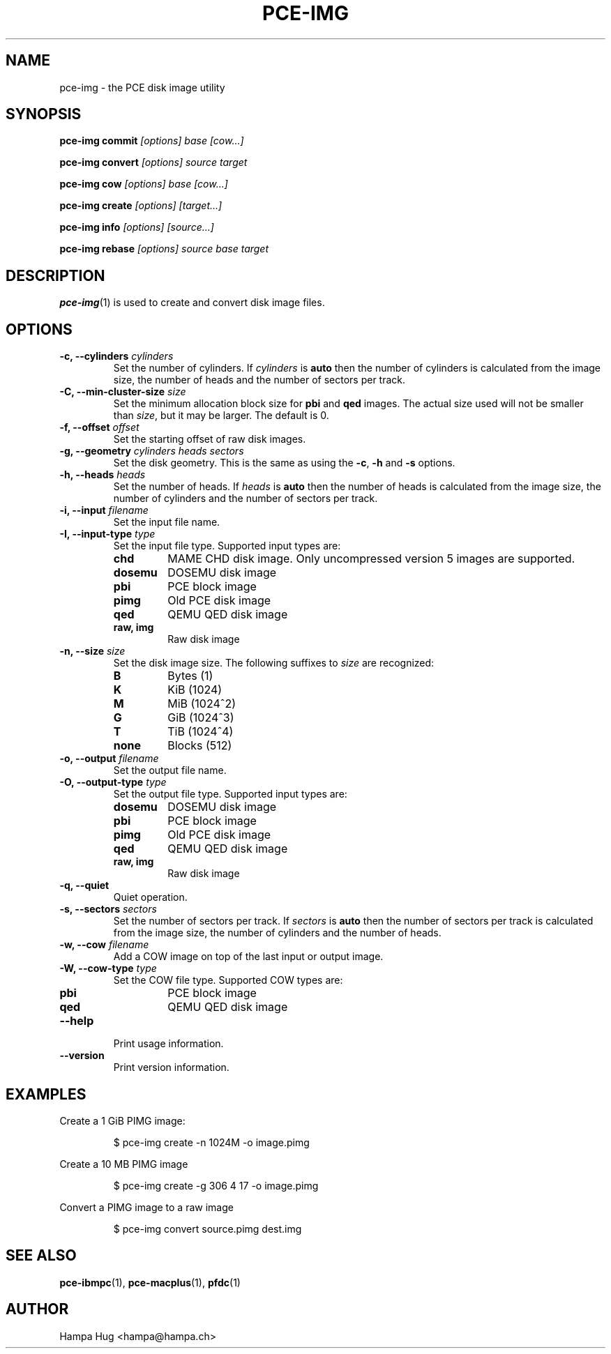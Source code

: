 .TH PCE-IMG 1 "2018-02-20" "HH" "pce"
\
.SH NAME
pce-img \- the PCE disk image utility

.SH SYNOPSIS
.BI "pce-img commit" " [options] base [cow...]"
.PP
.BI "pce-img convert" " [options] source target"
.PP
.BI "pce-img cow" " [options] base [cow...]"
.PP
.BI "pce-img create" " [options] [target...]"
.PP
.BI "pce-img info" " [options] [source...]"
.PP
.BI "pce-img rebase" " [options] source base target

.SH DESCRIPTION
\fBpce-img\fR(1) is used to create and convert disk image files.

.SH OPTIONS

.TP
.BI "-c, --cylinders " cylinders
Set the number of cylinders. If \fIcylinders\fR is \fBauto\fR then the number
of cylinders is calculated from the image size, the number of heads
and the number of sectors per track.
.TP
.BI "-C, --min-cluster-size " size
Set the minimum allocation block size for \fBpbi\fR and \fBqed\fR images.
The actual size used will not be smaller than \fIsize\fR, but it may
be larger. The default is 0.
.TP
.BI "-f, --offset " offset
Set the starting offset of raw disk images.
.TP
.BI "-g, --geometry " "cylinders heads sectors"
Set the disk geometry. This is the same as using the \fB-c\fR,
\fB-h\fR and \fB-s\fR options.
.TP
.BI "-h, --heads " heads
Set the number of heads. If \fIheads\fR is \fBauto\fR then the number of
heads is calculated from the image size, the number of cylinders and
the number of sectors per track.
.TP
.BI "-i, --input " filename
Set the input file name.
.TP
.BI "-I, --input-type " type
Set the input file type. Supported input types are:
.RS
.TP
.B chd
MAME CHD disk image. Only uncompressed version 5 images are supported.
.TP
.B dosemu
DOSEMU disk image
.TP
.B pbi
PCE block image
.TP
.B pimg
Old PCE disk image
.TP
.B qed
QEMU QED disk image
.TP
.B raw, img
Raw disk image
.RE
.TP
.BI "-n, --size " size
Set the disk image size. The following suffixes to \fIsize\fR are recognized:
.RS
.TP
.B B
Bytes (1)
.TP
.B K
KiB (1024)
.TP
.B M
MiB (1024^2)
.TP
.B G
GiB (1024^3)
.TP
.B T
TiB (1024^4)
.TP
.B none
Blocks (512)
.RE
.TP
.BI "-o, --output " filename
Set the output file name.
.TP
.BI "-O, --output-type " type
Set the output file type. Supported input types are:
.RS
.TP
.B dosemu
DOSEMU disk image
.TP
.B pbi
PCE block image
.TP
.B pimg
Old PCE disk image
.TP
.B qed
QEMU QED disk image
.TP
.B raw, img
Raw disk image
.RE
.TP
.B "-q, --quiet"
Quiet operation.
.TP
.BI "-s, --sectors " sectors
Set the number of sectors per track. If \fIsectors\fR is \fBauto\fR then
the number of sectors per track is calculated from the image size, the
number of cylinders and the number of heads.
.TP
.BI "-w, --cow " filename
Add a COW image on top of the last input or output image.
.TP
.BI "-W, --cow-type " type
Set the COW file type. Supported COW types are:
.RS
.TP
.B pbi
PCE block image
.TP
.B qed
QEMU QED disk image
.RE
.TP
.B --help
Print usage information.
.TP
.B --version
Print version information.

.SH EXAMPLES
Create a 1 GiB PIMG image:
.IP
$ pce-img create -n 1024M -o image.pimg
.PP
Create a 10 MB PIMG image
.IP
$ pce-img create -g 306 4 17 -o image.pimg
.PP
Convert a PIMG image to a raw image
.IP
$ pce-img convert source.pimg dest.img

.SH SEE ALSO
.BR pce-ibmpc "(1),"
.BR pce-macplus "(1),"
.BR pfdc "(1)"

.SH AUTHOR
Hampa Hug <hampa@hampa.ch>
